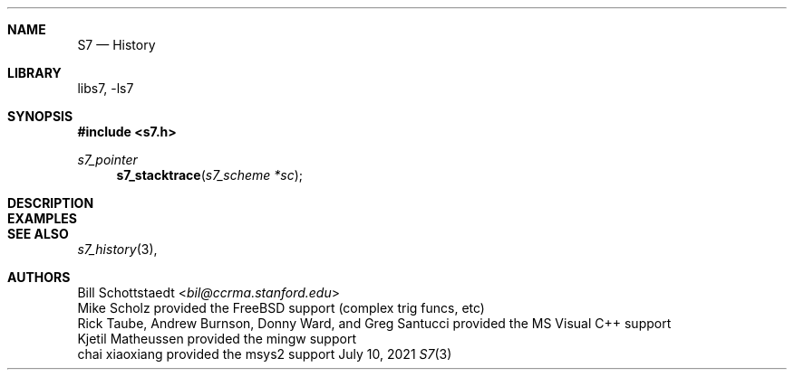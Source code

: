 .Dd July 10, 2021
.Dt S7 3
.Sh NAME
.Nm S7
.Nd History
.Sh LIBRARY
libs7, -ls7
.Sh SYNOPSIS
.In s7.h
.Ft s7_pointer
.Fn s7_stacktrace "s7_scheme *sc"
.Sh DESCRIPTION
.Sh EXAMPLES
.Bd -literal -offset indent
.Ed
.Pp
.Sh SEE ALSO
.Xr s7_history 3 ,
.Sh AUTHORS
.An Bill Schottstaedt Aq Mt bil@ccrma.stanford.edu
.An Mike Scholz
provided the FreeBSD support (complex trig funcs, etc)
.An Rick Taube, Andrew Burnson, Donny Ward, and Greg Santucci
provided the MS Visual C++ support
.An Kjetil Matheussen
provided the mingw support
.An chai xiaoxiang
provided the msys2 support
